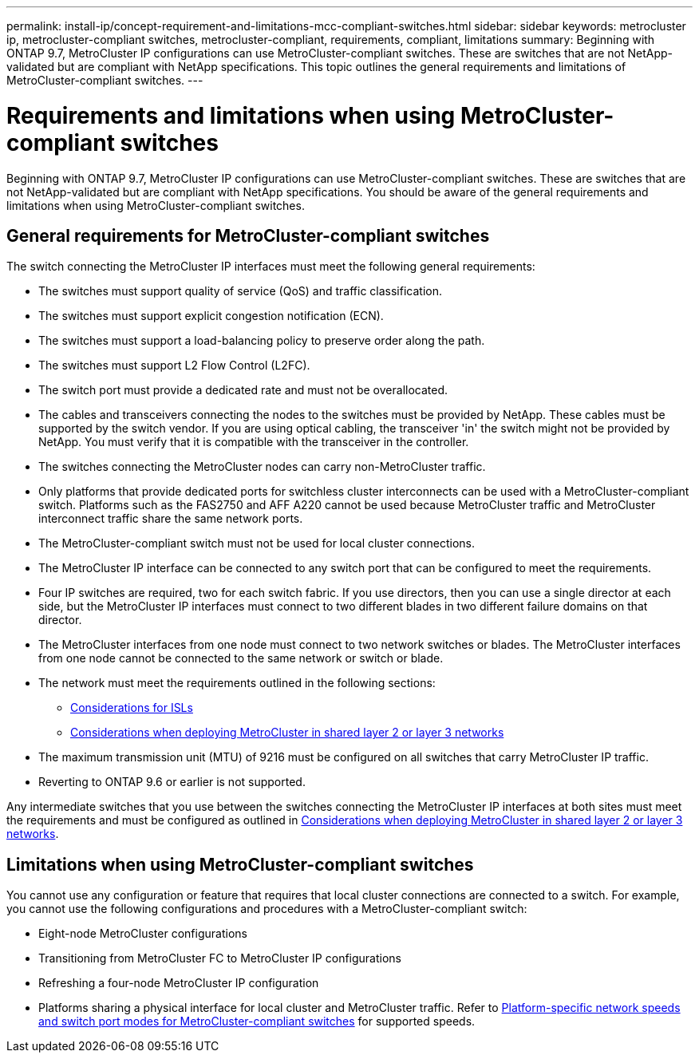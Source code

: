---
permalink: install-ip/concept-requirement-and-limitations-mcc-compliant-switches.html
sidebar: sidebar
keywords: metrocluster ip, metrocluster-compliant switches, metrocluster-compliant, requirements, compliant, limitations
summary: Beginning with ONTAP 9.7, MetroCluster IP configurations can use MetroCluster-compliant switches. These are switches that are not NetApp-validated but are compliant with NetApp specifications. This topic outlines the general requirements and limitations of MetroCluster-compliant switches.
---

= Requirements and limitations when using MetroCluster-compliant switches
:icons: font
:imagesdir: ../media/

[.lead]
Beginning with ONTAP 9.7, MetroCluster IP configurations can use MetroCluster-compliant switches. These are switches that are not NetApp-validated but are compliant with NetApp specifications. You should be aware of the general requirements and limitations when using MetroCluster-compliant switches.

== General requirements for MetroCluster-compliant switches

The switch connecting the MetroCluster IP interfaces must meet the following general requirements:

* The switches must support quality of service (QoS) and traffic classification.
* The switches must support explicit congestion notification (ECN).
* The switches must support a load-balancing policy to preserve order along the path.
* The switches must support L2 Flow Control (L2FC).
* The switch port must provide a dedicated rate and must not be overallocated.
* The cables and transceivers connecting the nodes to the switches must be provided by NetApp. These cables must be supported by the switch vendor. If you are using optical cabling, the transceiver 'in' the switch might not be provided by NetApp. You must verify that it is compatible with the transceiver in the controller.

* The switches connecting the MetroCluster nodes can carry non-MetroCluster traffic.
* Only platforms that provide dedicated ports for switchless cluster interconnects can be used with a MetroCluster-compliant switch. Platforms such as the FAS2750 and AFF A220 cannot be used because MetroCluster traffic and MetroCluster interconnect traffic share the same network ports.
* The MetroCluster-compliant switch must not be used for local cluster connections.
* The MetroCluster IP interface can be connected to any switch port that can be configured to meet the requirements.
* Four IP switches are required, two for each switch fabric. If you use directors, then you can use a single director at each side, but the MetroCluster IP interfaces must connect to two different blades in two different failure domains on that director.
* The MetroCluster interfaces from one node must connect to two network switches or blades. The MetroCluster interfaces from one node cannot be connected to the same network or switch or blade.
* The network must meet the requirements outlined in the following sections:
** link:concept-requirements-isls.html[Considerations for ISLs]
** link:concept-considerations-layer-2-layer-3.html[Considerations when deploying MetroCluster in shared layer 2 or layer 3 networks]
* The maximum transmission unit (MTU) of 9216 must be configured on all switches that carry MetroCluster IP traffic.
* Reverting to ONTAP 9.6 or earlier is not supported.

Any intermediate switches that you use between the switches connecting the MetroCluster IP interfaces at both sites must meet the requirements and must be configured as outlined in link:concept-considerations-layer-2-layer-3.html[Considerations when deploying MetroCluster in shared layer 2 or layer 3 networks].

== Limitations when using MetroCluster-compliant switches

You cannot use any configuration or feature that requires that local cluster connections are connected to a switch. For example, you cannot use the following configurations and procedures with a MetroCluster-compliant switch:

* Eight-node MetroCluster configurations
* Transitioning from MetroCluster FC to MetroCluster IP configurations
* Refreshing a four-node MetroCluster IP configuration
* Platforms sharing a physical interface for local cluster and MetroCluster traffic. Refer to link:concept-network-speeds-and-switchport-modes.html[Platform-specific network speeds and switch port modes for MetroCluster-compliant switches] for supported speeds.


// 2023-07-18, burt 1451528/ONTAPDOC-928